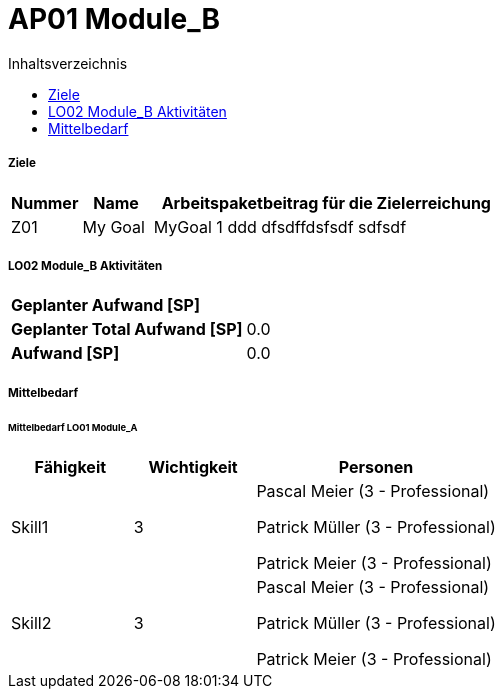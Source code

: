 = AP01 Module_B
:toc-title: Inhaltsverzeichnis
:toc: left
:numbered:
:imagesdir: ..
:imagesdir: ./img
:imagesoutdir: ./img




===== Ziele



[cols="2,2,10a" options="header"]
|===
|Nummer|Name|Arbeitspaketbeitrag für die Zielerreichung
|Z01
|My Goal
|
MyGoal 1 ddd
dfsdffdsfsdf
sdfsdf
|===


===== LO02 Module_B Aktivitäten



[cols="10,20"]
|===
|*Geplanter Aufwand [SP]*|
|*Geplanter Total Aufwand [SP]*|0.0
|*Aufwand [SP]*|0.0
|===



===== Mittelbedarf




====== Mittelbedarf LO01 Module_A



[cols="10,10,20a" options="header"]
|===
|Fähigkeit|Wichtigkeit|Personen
|Skill1
|3
|
Pascal Meier (3 - Professional)

Patrick Müller (3 - Professional)

Patrick Meier (3 - Professional)

|Skill2
|3
|
Pascal Meier (3 - Professional)

Patrick Müller (3 - Professional)

Patrick Meier (3 - Professional)

|===





